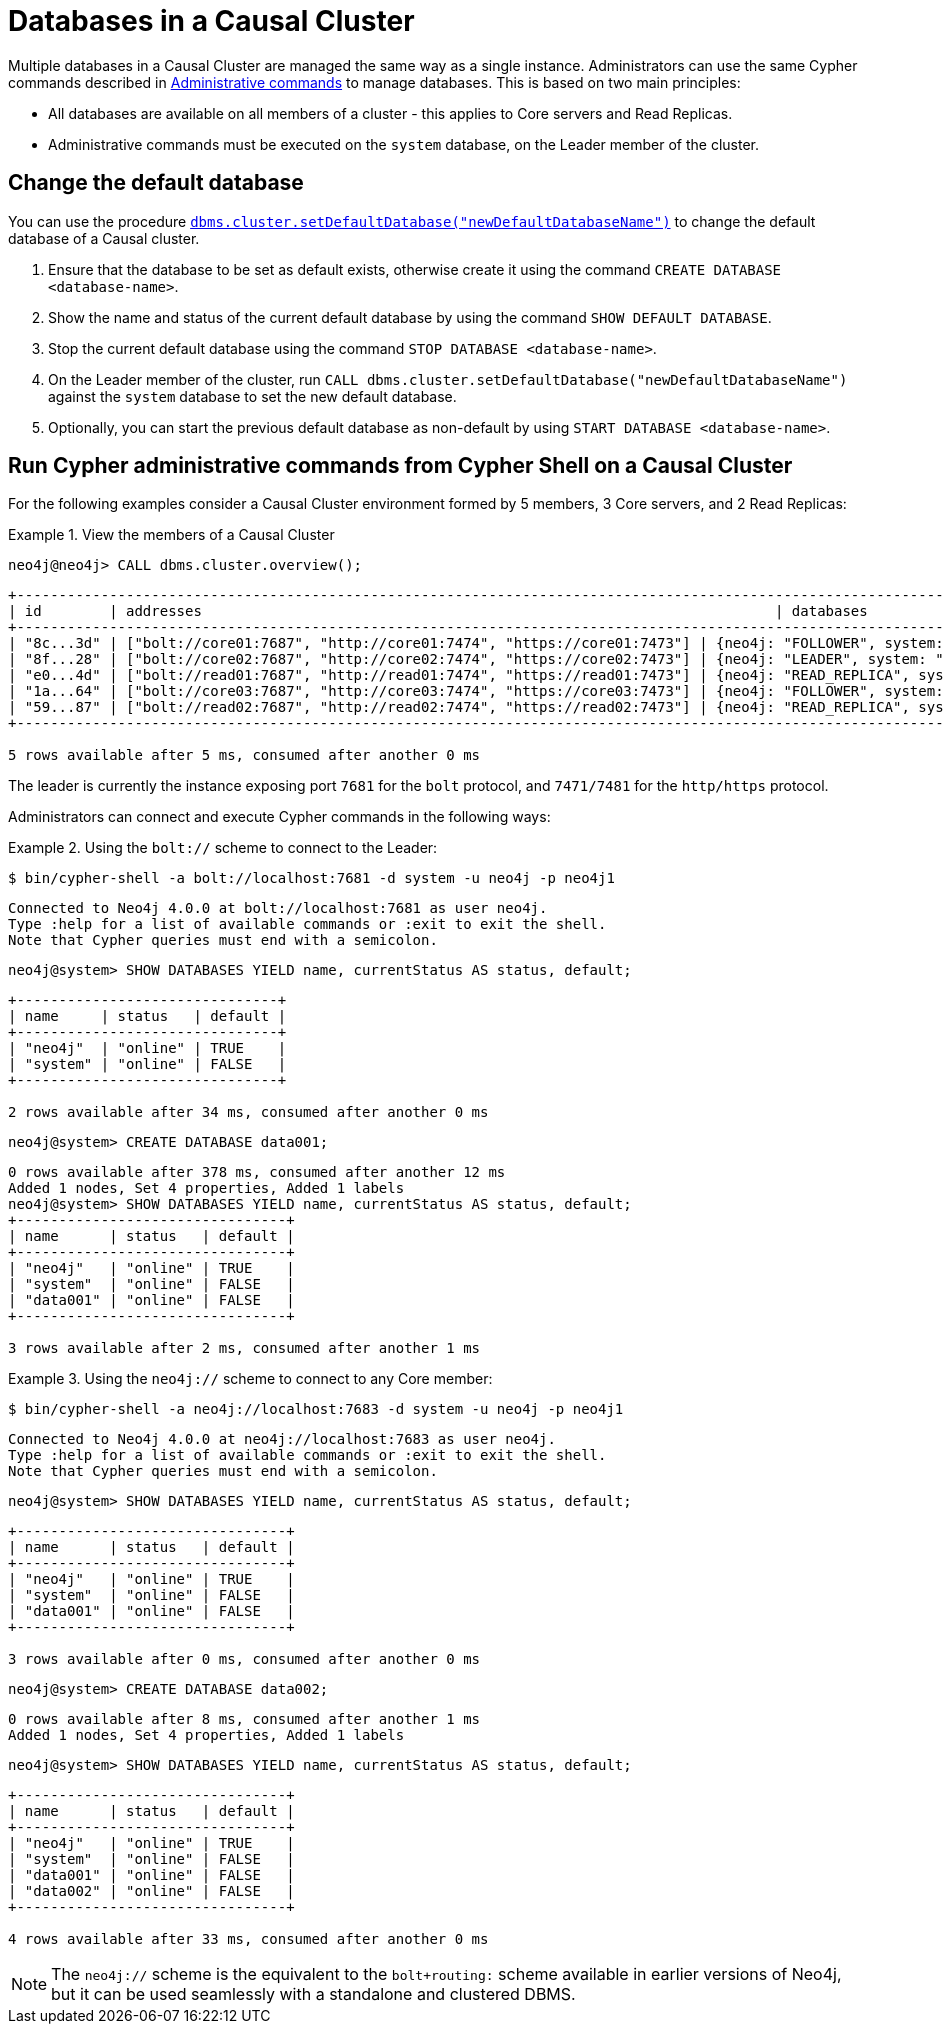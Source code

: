 [role=enterprise-edition]
[[manage-databases-cc]]
= Databases in a Causal Cluster
:description: This section describes how to manage multiple active databases in a Causal Cluster. 

Multiple databases in a Causal Cluster are managed the same way as a single instance.
Administrators can use the same Cypher commands described in xref:manage-databases/configuration.adoc#manage-databases-administration[Administrative commands] to manage databases.
This is based on two main principles:

* All databases are available on all members of a cluster - this applies to Core servers and Read Replicas.
* Administrative commands must be executed on the `system` database, on the Leader member of the cluster.


[[manage-databases-cc-default]]
== Change the default database

You can use the procedure xref:reference/procedures.adoc#procedure_dbms_cluster_setdefaultdatabase[`dbms.cluster.setDefaultDatabase("newDefaultDatabaseName")`] to change the default database of a Causal cluster.

. Ensure that the database to be set as default exists, otherwise create it using the command `CREATE DATABASE <database-name>`.
. Show the name and status of the current default database by using the command `SHOW DEFAULT DATABASE`.
. Stop the current default database using the command `STOP DATABASE <database-name>`.
. On the Leader member of the cluster, run `CALL dbms.cluster.setDefaultDatabase("newDefaultDatabaseName")` against the `system` database to set the new default database.
. Optionally, you can start the previous default database as non-default by using `START DATABASE <database-name>`.

[[manage-databases-cc-commands]]
== Run Cypher administrative commands from Cypher Shell on a Causal Cluster

For the following examples consider a Causal Cluster environment formed by 5 members, 3 Core servers, and 2 Read Replicas:

.View the members of a Causal Cluster
====

[source, cypher, role=noplay]
----
neo4j@neo4j> CALL dbms.cluster.overview();
----

[queryresult]
----
+------------------------------------------------------------------------------------------------------------------------------------------------------------+
| id        | addresses                                                                    | databases                   | groups |
+------------------------------------------------------------------------------------------------------------------------------------------------------------+
| "8c...3d" | ["bolt://core01:7687", "http://core01:7474", "https://core01:7473"] | {neo4j: "FOLLOWER", system: "FOLLOWER"}         | []     |
| "8f...28" | ["bolt://core02:7687", "http://core02:7474", "https://core02:7473"] | {neo4j: "LEADER", system: "LEADER"}                   | []     |
| "e0...4d" | ["bolt://read01:7687", "http://read01:7474", "https://read01:7473"] | {neo4j: "READ_REPLICA", system: "READ_REPLICA"}     | []     |
| "1a...64" | ["bolt://core03:7687", "http://core03:7474", "https://core03:7473"] | {neo4j: "FOLLOWER", system: "FOLLOWER"}         | []     |
| "59...87" | ["bolt://read02:7687", "http://read02:7474", "https://read02:7473"] | {neo4j: "READ_REPLICA", system: "READ_REPLICA"}     | []     |
+------------------------------------------------------------------------------------------------------------------------------------------------------------+

5 rows available after 5 ms, consumed after another 0 ms
----

The leader is currently the instance exposing port `7681` for the `bolt` protocol, and `7471/7481` for the `http/https` protocol.

====

Administrators can connect and execute Cypher commands in the following ways:

.Using the `bolt://` scheme to connect to the Leader:
====
[source, cypher, role=noplay]
----
$ bin/cypher-shell -a bolt://localhost:7681 -d system -u neo4j -p neo4j1
----

[queryresult]
----
Connected to Neo4j 4.0.0 at bolt://localhost:7681 as user neo4j.
Type :help for a list of available commands or :exit to exit the shell.
Note that Cypher queries must end with a semicolon.
----

[source, cypher, role=noplay]
----
neo4j@system> SHOW DATABASES YIELD name, currentStatus AS status, default;
----

[queryresult]
----
+-------------------------------+
| name     | status   | default |
+-------------------------------+
| "neo4j"  | "online" | TRUE    |
| "system" | "online" | FALSE   |
+-------------------------------+

2 rows available after 34 ms, consumed after another 0 ms
----

[source, cypher, role=noplay]
----
neo4j@system> CREATE DATABASE data001;
----

[queryresult]
----
0 rows available after 378 ms, consumed after another 12 ms
Added 1 nodes, Set 4 properties, Added 1 labels
neo4j@system> SHOW DATABASES YIELD name, currentStatus AS status, default;
+--------------------------------+
| name      | status   | default |
+--------------------------------+
| "neo4j"   | "online" | TRUE    |
| "system"  | "online" | FALSE   |
| "data001" | "online" | FALSE   |
+--------------------------------+

3 rows available after 2 ms, consumed after another 1 ms
----
====


.Using the `neo4j://` scheme to connect to any Core member:
====
[source, cypher, role=noplay]
----
$ bin/cypher-shell -a neo4j://localhost:7683 -d system -u neo4j -p neo4j1
----

[queryresult]
----
Connected to Neo4j 4.0.0 at neo4j://localhost:7683 as user neo4j.
Type :help for a list of available commands or :exit to exit the shell.
Note that Cypher queries must end with a semicolon.
----

[source, cypher, role=noplay]
----
neo4j@system> SHOW DATABASES YIELD name, currentStatus AS status, default;
----

[queryresult]
----
+--------------------------------+
| name      | status   | default |
+--------------------------------+
| "neo4j"   | "online" | TRUE    |
| "system"  | "online" | FALSE   |
| "data001" | "online" | FALSE   |
+--------------------------------+

3 rows available after 0 ms, consumed after another 0 ms
----

[source, cypher, role=noplay]
----
neo4j@system> CREATE DATABASE data002;
----

[queryresult]
----
0 rows available after 8 ms, consumed after another 1 ms
Added 1 nodes, Set 4 properties, Added 1 labels
----

[source, cypher, role=noplay]
----
neo4j@system> SHOW DATABASES YIELD name, currentStatus AS status, default;
----

[queryresult]
----
+--------------------------------+
| name      | status   | default |
+--------------------------------+
| "neo4j"   | "online" | TRUE    |
| "system"  | "online" | FALSE   |
| "data001" | "online" | FALSE   |
| "data002" | "online" | FALSE   |
+--------------------------------+

4 rows available after 33 ms, consumed after another 0 ms
----
====

[NOTE]
The `neo4j://` scheme is the equivalent to the `bolt+routing:` scheme available in earlier versions of Neo4j, but it can be used seamlessly with a standalone and clustered DBMS.
